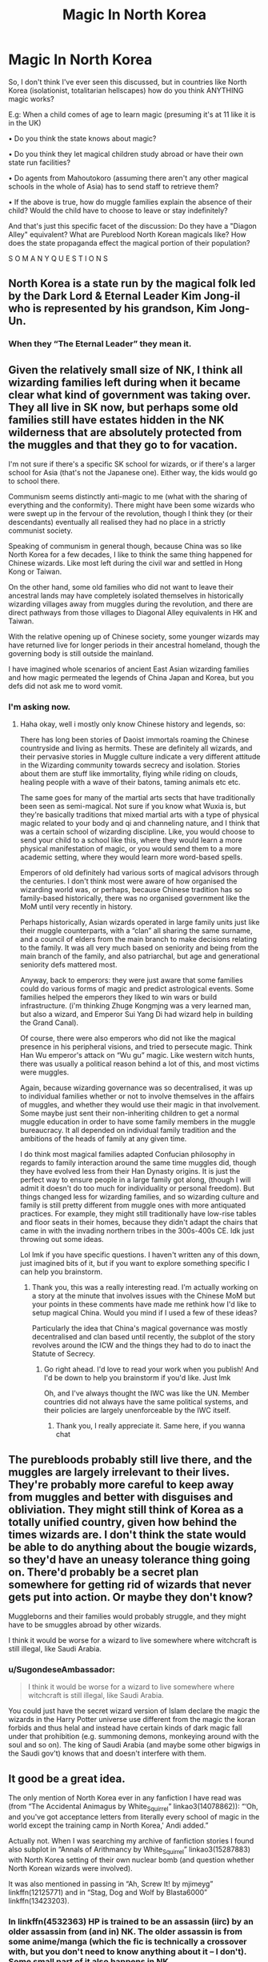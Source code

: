 #+TITLE: Magic In North Korea

* Magic In North Korea
:PROPERTIES:
:Author: RowanWinterlace
:Score: 51
:DateUnix: 1606655848.0
:DateShort: 2020-Nov-29
:FlairText: Discussion
:END:
So, I don't think I've ever seen this discussed, but in countries like North Korea (isolationist, totalitarian hellscapes) how do you think ANYTHING magic works?

E.g: When a child comes of age to learn magic (presuming it's at 11 like it is in the UK)

• Do you think the state knows about magic?

• Do you think they let magical children study abroad or have their own state run facilities?

• Do agents from Mahoutokoro (assuming there aren't any other magical schools in the whole of Asia) has to send staff to retrieve them?

• If the above is true, how do muggle families explain the absence of their child? Would the child have to choose to leave or stay indefinitely?

And that's just this specific facet of the discussion: Do they have a "Diagon Alley" equivalent? What are Pureblood North Korean magicals like? How does the state propaganda effect the magical portion of their population?

S O M A N Y Q U E S T I O N S


** North Korea is a state run by the magical folk led by the Dark Lord & Eternal Leader Kim Jong-il who is represented by his grandson, Kim Jong-Un.
:PROPERTIES:
:Score: 58
:DateUnix: 1606658132.0
:DateShort: 2020-Nov-29
:END:

*** When they “The Eternal Leader” they mean it.
:PROPERTIES:
:Author: ceplma
:Score: 45
:DateUnix: 1606668904.0
:DateShort: 2020-Nov-29
:END:


** Given the relatively small size of NK, I think all wizarding families left during when it became clear what kind of government was taking over. They all live in SK now, but perhaps some old families still have estates hidden in the NK wilderness that are absolutely protected from the muggles and that they go to for vacation.

I'm not sure if there's a specific SK school for wizards, or if there's a larger school for Asia (that's not the Japanese one). Either way, the kids would go to school there.

Communism seems distinctly anti-magic to me (what with the sharing of everything and the conformity). There might have been some wizards who were swept up in the fervour of the revolution, though I think they (or their descendants) eventually all realised they had no place in a strictly communist society.

Speaking of communism in general though, because China was so like North Korea for a few decades, I like to think the same thing happened for Chinese wizards. Like most left during the civil war and settled in Hong Kong or Taiwan.

On the other hand, some old families who did not want to leave their ancestral lands may have completely isolated themselves in historically wizarding villages away from muggles during the revolution, and there are direct pathways from those villages to Diagonal Alley equivalents in HK and Taiwan.

With the relative opening up of Chinese society, some younger wizards may have returned live for longer periods in their ancestral homeland, though the governing body is still outside the mainland.

I have imagined whole scenarios of ancient East Asian wizarding families and how magic permeated the legends of China Japan and Korea, but you defs did not ask me to word vomit.
:PROPERTIES:
:Author: wyanmai
:Score: 26
:DateUnix: 1606659468.0
:DateShort: 2020-Nov-29
:END:

*** I'm asking now.
:PROPERTIES:
:Author: RowanWinterlace
:Score: 8
:DateUnix: 1606659916.0
:DateShort: 2020-Nov-29
:END:

**** Haha okay, well i mostly only know Chinese history and legends, so:

There has long been stories of Daoist immortals roaming the Chinese countryside and living as hermits. These are definitely all wizards, and their pervasive stories in Muggle culture indicate a very different attitude in the Wizarding community towards secrecy and isolation. Stories about them are stuff like immortality, flying while riding on clouds, healing people with a wave of their batons, taming animals etc etc.

The same goes for many of the martial arts sects that have traditionally been seen as semi-magical. Not sure if you know what Wuxia is, but they're basically traditions that mixed martial arts with a type of physical magic related to your body and qi and channeling nature, and I think that was a certain school of wizarding discipline. Like, you would choose to send your child to a school like this, where they would learn a more physical manifestation of magic, or you would send them to a more academic setting, where they would learn more word-based spells.

Emperors of old definitely had various sorts of magical advisors through the centuries. I don't think most were aware of how organised the wizarding world was, or perhaps, because Chinese tradition has so family-based historically, there was no organised government like the MoM until very recently in history.

Perhaps historically, Asian wizards operated in large family units just like their muggle counterparts, with a “clan” all sharing the same surname, and a council of elders from the main branch to make decisions relating to the family. It was all very much based on seniority and being from the main branch of the family, and also patriarchal, but age and generational seniority defs mattered most.

Anyway, back to emperors: they were just aware that some families could do various forms of magic and predict astrological events. Some families helped the emperors they liked to win wars or build infrastructure. (i'm thinking Zhuge Kongmjng was a very learned man, but also a wizard, and Emperor Sui Yang Di had wizard help in building the Grand Canal).

Of course, there were also emperors who did not like the magical presence in his peripheral visions, and tried to persecute magic. Think Han Wu emperor's attack on “Wu gu” magic. Like western witch hunts, there was usually a political reason behind a lot of this, and most victims were muggles.

Again, because wizarding governance was so decentralised, it was up to individual families whether or not to involve themselves in the affairs of muggles, and whether they would use their magic in that involvement. Some maybe just sent their non-inheriting children to get a normal muggle education in order to have some family members in the muggle bureaucracy. It all depended on individual family tradition and the ambitions of the heads of family at any given time.

I do think most magical families adapted Confucian philosophy in regards to family interaction around the same time muggles did, though they have evolved less from their Han Dynasty origins. It is just the perfect way to ensure people in a large family got along, (though I will admit it doesn't do too much for individuality or personal freedom). But things changed less for wizarding families, and so wizarding culture and family is still pretty different from muggle ones with more antiquated practices. For example, they might still traditionally have low-rise tables and floor seats in their homes, because they didn't adapt the chairs that came in with the invading northern tribes in the 300s-400s CE. Idk just throwing out some ideas.

Lol lmk if you have specific questions. I haven't written any of this down, just imagined bits of it, but if you want to explore something specific I can help you brainstorm.
:PROPERTIES:
:Author: wyanmai
:Score: 20
:DateUnix: 1606661793.0
:DateShort: 2020-Nov-29
:END:

***** Thank you, this was a really interesting read. I'm actually working on a story at the minute that involves issues with the Chinese MoM but your points in these comments have made me rethink how I'd like to setup magical China. Would you mind if I used a few of these ideas?

Particularly the idea that China's magical governance was mostly decentralised and clan based until recently, the subplot of the story revolves around the ICW and the things they had to do to inact the Statute of Secrecy.
:PROPERTIES:
:Author: RowanWinterlace
:Score: 9
:DateUnix: 1606664727.0
:DateShort: 2020-Nov-29
:END:

****** Go right ahead. I'd love to read your work when you publish! And I'd be down to help you brainstorm if you'd like. Just lmk

Oh, and I've always thought the IWC was like the UN. Member countries did not always have the same political systems, and their policies are largely unenforceable by the IWC itself.
:PROPERTIES:
:Author: wyanmai
:Score: 8
:DateUnix: 1606666401.0
:DateShort: 2020-Nov-29
:END:

******* Thank you, I really appreciate it. Same here, if you wanna chat
:PROPERTIES:
:Author: RowanWinterlace
:Score: 2
:DateUnix: 1606668936.0
:DateShort: 2020-Nov-29
:END:


** The purebloods probably still live there, and the muggles are largely irrelevant to their lives. They're probably more careful to keep away from muggles and better with disguises and obliviation. They might still think of Korea as a totally unified country, given how behind the times wizards are. I don't think the state would be able to do anything about the bougie wizards, so they'd have an uneasy tolerance thing going on. There'd probably be a secret plan somewhere for getting rid of wizards that never gets put into action. Or maybe they don't know?

Muggleborns and their families would probably struggle, and they might have to be smuggles abroad by other wizards.

I think it would be worse for a wizard to live somewhere where witchcraft is still illegal, like Saudi Arabia.
:PROPERTIES:
:Author: Sneezekitteh
:Score: 6
:DateUnix: 1606693057.0
:DateShort: 2020-Nov-30
:END:

*** u/SugondeseAmbassador:
#+begin_quote
  I think it would be worse for a wizard to live somewhere where witchcraft is still illegal, like Saudi Arabia.
#+end_quote

You could just have the secret wizard version of Islam declare the magic the wizards in the Harry Potter universe use different from the magic the koran forbids and thus helal and instead have certain kinds of dark magic fall under that prohibition (e.g. summoning demons, monkeying around with the soul and so on). The king of Saudi Arabia (and maybe some other bigwigs in the Saudi gov't) knows that and doesn't interfere with them.
:PROPERTIES:
:Author: SugondeseAmbassador
:Score: 3
:DateUnix: 1606755767.0
:DateShort: 2020-Nov-30
:END:


** It good be a great idea.

The only mention of North Korea ever in any fanfiction I have read was (from “The Accidental Animagus by White_Squirrel” linkao3(14078862)): “‘Oh, and you've got acceptance letters from literally every school of magic in the world except the training camp in North Korea,' Andi added.”

Actually not. When I was searching my archive of fanfiction stories I found also subplot in “Annals of Arithmancy by White_Squirrel” linkao3(15287883) with North Korea setting of their own nuclear bomb (and question whether North Korean wizards were involved).

It was also mentioned in passing in “Ah, Screw It! by mjimeyg” linkffn(12125771) and in “Stag, Dog and Wolf by Blasta6000” linkffn(13423203).
:PROPERTIES:
:Author: ceplma
:Score: 11
:DateUnix: 1606668838.0
:DateShort: 2020-Nov-29
:END:

*** In linkffn(4532363) HP is trained to be an assassin (iirc) by an older assassin from (and in) NK. The older assassin is from some anime/manga (which the fic is technically a crossover with, but you don't need to know anything about it -- I don't). Some small part of it also happens in NK.

It is very much, super!harry, and probably a crackfic, but I remember enjoying it, nonetheless.
:PROPERTIES:
:Author: SiSkEr
:Score: 2
:DateUnix: 1606672479.0
:DateShort: 2020-Nov-29
:END:

**** [[https://www.fanfiction.net/s/4532363/1/][*/Harry Potter and the Sun Source/*]] by [[https://www.fanfiction.net/u/1298529/Clell65619][/Clell65619/]]

#+begin_quote
  This is an extremely AU crossover fic that asks the question what might have happened if Petunia Dursley hadn't found a young Harry Potter sleeping on her doorstep on the morning of the 2nd of November 1981. After all, Dumbledore was a bit careless with
#+end_quote

^{/Site/:} ^{fanfiction.net} ^{*|*} ^{/Category/:} ^{Harry} ^{Potter} ^{*|*} ^{/Rated/:} ^{Fiction} ^{M} ^{*|*} ^{/Chapters/:} ^{10} ^{*|*} ^{/Words/:} ^{111,868} ^{*|*} ^{/Reviews/:} ^{2,483} ^{*|*} ^{/Favs/:} ^{9,136} ^{*|*} ^{/Follows/:} ^{5,418} ^{*|*} ^{/Updated/:} ^{5/3/2012} ^{*|*} ^{/Published/:} ^{9/11/2008} ^{*|*} ^{/Status/:} ^{Complete} ^{*|*} ^{/id/:} ^{4532363} ^{*|*} ^{/Language/:} ^{English} ^{*|*} ^{/Genre/:} ^{Adventure/Humor} ^{*|*} ^{/Characters/:} ^{Harry} ^{P.} ^{*|*} ^{/Download/:} ^{[[http://www.ff2ebook.com/old/ffn-bot/index.php?id=4532363&source=ff&filetype=epub][EPUB]]} ^{or} ^{[[http://www.ff2ebook.com/old/ffn-bot/index.php?id=4532363&source=ff&filetype=mobi][MOBI]]}

--------------

*FanfictionBot*^{2.0.0-beta} | [[https://github.com/FanfictionBot/reddit-ffn-bot/wiki/Usage][Usage]] | [[https://www.reddit.com/message/compose?to=tusing][Contact]]
:PROPERTIES:
:Author: FanfictionBot
:Score: 1
:DateUnix: 1606672498.0
:DateShort: 2020-Nov-29
:END:


**** u/Krististrasza:
#+begin_quote
  The older assassin is from some anime/manga (which the fic is technically a crossover with, but you don't need to know anything about it -- I don't).
#+end_quote

No. The older assassin is NOT from "some anime/manga". The older assassin is from the [[https://en.wikipedia.org/wiki/The_Destroyer_(novel_series)][The Destroyer]] series of men's adventure novels and the related [[https://en.wikipedia.org/wiki/Remo_Williams:_The_Adventure_Begins][Remo Williams: The Adventure Begins]] movie.
:PROPERTIES:
:Author: Krististrasza
:Score: 1
:DateUnix: 1606682639.0
:DateShort: 2020-Nov-30
:END:


*** [[https://archiveofourown.org/works/14078862][*/The Accidental Animagus/*]] by [[https://www.archiveofourown.org/users/White_Squirrel/pseuds/White_Squirrel][/White_Squirrel/]]

#+begin_quote
  Harry escapes the Dursleys with a unique bout of accidental magic and eventually winds up at the Grangers' house. Now, he has what he always wanted: a loving family---and he'll need their help to take on the magical world and vanquish the dark lord who has pursued him from birth. Years 1-4.
#+end_quote

^{/Site/:} ^{Archive} ^{of} ^{Our} ^{Own} ^{*|*} ^{/Fandom/:} ^{Harry} ^{Potter} ^{-} ^{J.} ^{K.} ^{Rowling} ^{*|*} ^{/Published/:} ^{2018-03-24} ^{*|*} ^{/Completed/:} ^{2018-04-07} ^{*|*} ^{/Words/:} ^{666696} ^{*|*} ^{/Chapters/:} ^{112/112} ^{*|*} ^{/Comments/:} ^{639} ^{*|*} ^{/Kudos/:} ^{1827} ^{*|*} ^{/Bookmarks/:} ^{484} ^{*|*} ^{/Hits/:} ^{75544} ^{*|*} ^{/ID/:} ^{14078862} ^{*|*} ^{/Download/:} ^{[[https://archiveofourown.org/downloads/14078862/The%20Accidental%20Animagus.epub?updated_at=1587092261][EPUB]]} ^{or} ^{[[https://archiveofourown.org/downloads/14078862/The%20Accidental%20Animagus.mobi?updated_at=1587092261][MOBI]]}

--------------

[[https://archiveofourown.org/works/15287883][*/Annals of Arithmancy/*]] by [[https://www.archiveofourown.org/users/White_Squirrel/pseuds/White_Squirrel][/White_Squirrel/]]

#+begin_quote
  Part 3 of The Arithmancer Series. Hermione won the war, but her career as the world's greatest arithmancer is just beginning. Now, she has places to go, spells to invent, and a family to start. Oh, and a whole lot of dementors to kill.
#+end_quote

^{/Site/:} ^{Archive} ^{of} ^{Our} ^{Own} ^{*|*} ^{/Fandom/:} ^{Harry} ^{Potter} ^{-} ^{J.} ^{K.} ^{Rowling} ^{*|*} ^{/Published/:} ^{2018-07-14} ^{*|*} ^{/Completed/:} ^{2019-03-23} ^{*|*} ^{/Words/:} ^{145613} ^{*|*} ^{/Chapters/:} ^{24/24} ^{*|*} ^{/Comments/:} ^{166} ^{*|*} ^{/Kudos/:} ^{631} ^{*|*} ^{/Bookmarks/:} ^{85} ^{*|*} ^{/Hits/:} ^{12354} ^{*|*} ^{/ID/:} ^{15287883} ^{*|*} ^{/Download/:} ^{[[https://archiveofourown.org/downloads/15287883/Annals%20of%20Arithmancy.epub?updated_at=1578276212][EPUB]]} ^{or} ^{[[https://archiveofourown.org/downloads/15287883/Annals%20of%20Arithmancy.mobi?updated_at=1578276212][MOBI]]}

--------------

[[https://www.fanfiction.net/s/12125771/1/][*/Ah, Screw It!/*]] by [[https://www.fanfiction.net/u/1282867/mjimeyg][/mjimeyg/]]

#+begin_quote
  Harry goes to sleep after the final battle... but he wakes up at his first Welcoming Feast under the Sorting Hat. Harry has been thrown back in time into his eleven-year-old body. If he's going to have suffer through this again, he's going to do all he can to make sure he enjoys himself.
#+end_quote

^{/Site/:} ^{fanfiction.net} ^{*|*} ^{/Category/:} ^{Stargate:} ^{SG-1} ^{+} ^{Harry} ^{Potter} ^{Crossover} ^{*|*} ^{/Rated/:} ^{Fiction} ^{M} ^{*|*} ^{/Chapters/:} ^{37} ^{*|*} ^{/Words/:} ^{229,619} ^{*|*} ^{/Reviews/:} ^{2,943} ^{*|*} ^{/Favs/:} ^{7,917} ^{*|*} ^{/Follows/:} ^{5,618} ^{*|*} ^{/Updated/:} ^{9/15/2016} ^{*|*} ^{/Published/:} ^{8/29/2016} ^{*|*} ^{/Status/:} ^{Complete} ^{*|*} ^{/id/:} ^{12125771} ^{*|*} ^{/Language/:} ^{English} ^{*|*} ^{/Genre/:} ^{Humor/Adventure} ^{*|*} ^{/Download/:} ^{[[http://www.ff2ebook.com/old/ffn-bot/index.php?id=12125771&source=ff&filetype=epub][EPUB]]} ^{or} ^{[[http://www.ff2ebook.com/old/ffn-bot/index.php?id=12125771&source=ff&filetype=mobi][MOBI]]}

--------------

[[https://www.fanfiction.net/s/13423203/1/][*/Stag, Dog and Wolf/*]] by [[https://www.fanfiction.net/u/4384262/Blasta6000][/Blasta6000/]]

#+begin_quote
  What if James Potter killed the Dark Lord on Halloween?
#+end_quote

^{/Site/:} ^{fanfiction.net} ^{*|*} ^{/Category/:} ^{Harry} ^{Potter} ^{*|*} ^{/Rated/:} ^{Fiction} ^{T} ^{*|*} ^{/Chapters/:} ^{9} ^{*|*} ^{/Words/:} ^{23,424} ^{*|*} ^{/Reviews/:} ^{17} ^{*|*} ^{/Favs/:} ^{43} ^{*|*} ^{/Follows/:} ^{61} ^{*|*} ^{/Updated/:} ^{11/17} ^{*|*} ^{/Published/:} ^{11/1/2019} ^{*|*} ^{/id/:} ^{13423203} ^{*|*} ^{/Language/:} ^{English} ^{*|*} ^{/Genre/:} ^{Friendship/Adventure} ^{*|*} ^{/Characters/:} ^{<James} ^{P.,} ^{Lily} ^{Evans} ^{P.>} ^{Sirius} ^{B.,} ^{Remus} ^{L.} ^{*|*} ^{/Download/:} ^{[[http://www.ff2ebook.com/old/ffn-bot/index.php?id=13423203&source=ff&filetype=epub][EPUB]]} ^{or} ^{[[http://www.ff2ebook.com/old/ffn-bot/index.php?id=13423203&source=ff&filetype=mobi][MOBI]]}

--------------

*FanfictionBot*^{2.0.0-beta} | [[https://github.com/FanfictionBot/reddit-ffn-bot/wiki/Usage][Usage]] | [[https://www.reddit.com/message/compose?to=tusing][Contact]]
:PROPERTIES:
:Author: FanfictionBot
:Score: 1
:DateUnix: 1606668870.0
:DateShort: 2020-Nov-29
:END:


** My own headcannon has always has dictatorship countries controlling the magic communities but them being run by the military. What more could a dictator want then have a group of brainwashed magicians that their only goal was to protect the head of state. Especially if they a recruited young you basically have magically SS officers or Hitler youth.
:PROPERTIES:
:Author: gesune
:Score: 4
:DateUnix: 1606707010.0
:DateShort: 2020-Nov-30
:END:


** Wizards are good at keeping Muggles away. They don't need to pay attention to them at all. The government contacts (with the PM or whoever) aren't really necessary, just a courtesy to help make things a bit easier. And it's not like wizards have to worry about Muggle borders

So, aside from the issue of the families of Muggleborns, I don't see a totalitarian regime being any different from any other Muggle government. I'd imagine the wizards either relocate the families somewhere else (like South Korea), or else just take the children and obliviate the families (or make them think the child is dead).
:PROPERTIES:
:Author: Tsorovar
:Score: 3
:DateUnix: 1606713122.0
:DateShort: 2020-Nov-30
:END:


** We didn't explore it in depth, but in the variations my husband and I came up with, we decided that the Communists were not kind to magicals for the most part. China's left and are mostly in Taiwan, for example.

Our take on Korea: one magical government (covers North & South), but 90% of the population lives in S Korea due to the Communists wiping out magical villages.
:PROPERTIES:
:Author: amethyst_lover
:Score: 3
:DateUnix: 1606715311.0
:DateShort: 2020-Nov-30
:END:


** u/carelesslazy:
#+begin_quote
  • Do you think the state knows about magic?
#+end_quote

No. Even if at some point magicals had to inform the muggle head of state, I'm sure they would have wipe that knowledge from existence the moment silly muggle got silly ideas.

#+begin_quote
  • Do you think they let magical children study abroad or have their own state run facilities?
#+end_quote

If by 'they' you mean muggles and muggle state, they have no say.

#+begin_quote
  • Do agents from Mahoutokoro (assuming there aren't any other magical schools in the whole of Asia) has to send staff to retrieve them?
#+end_quote

IDK

#+begin_quote
  • If the above is true, how do muggle families explain the absence of their child? Would the child have to choose to leave or stay indefinitely?
#+end_quote

Any muggle other than child's parents suddenly find themselves inexplicably drawn to something else whenever they question the child's location or occupation.

#+begin_quote
  Do they have a "Diagon Alley" equivalent?
#+end_quote

IDK but there is no reason why they wouldn't have.

#+begin_quote
  What are Pureblood North Korean magicals like?
#+end_quote

IDK

#+begin_quote
  How does the state propaganda effect the magical portion of their population?
#+end_quote

IDK but other than minor number of muggleborns it probably doesn't effect the magicals at all.
:PROPERTIES:
:Author: carelesslazy
:Score: 4
:DateUnix: 1606671903.0
:DateShort: 2020-Nov-29
:END:


** Thanks for the idea. I will write the fanfic centering in North Korea after my exams finished.
:PROPERTIES:
:Author: MieMieJulie
:Score: 2
:DateUnix: 1606682312.0
:DateShort: 2020-Nov-30
:END:


** RemindMe! 3 weeks
:PROPERTIES:
:Author: MieMieJulie
:Score: 2
:DateUnix: 1606682427.0
:DateShort: 2020-Nov-30
:END:

*** I will be messaging you in 21 days on [[http://www.wolframalpha.com/input/?i=2020-12-20%2020:40:27%20UTC%20To%20Local%20Time][*2020-12-20 20:40:27 UTC*]] to remind you of [[https://np.reddit.com/r/HPfanfiction/comments/k39865/magic_in_north_korea/ge2tnto/?context=3][*this link*]]

[[https://np.reddit.com/message/compose/?to=RemindMeBot&subject=Reminder&message=%5Bhttps%3A%2F%2Fwww.reddit.com%2Fr%2FHPfanfiction%2Fcomments%2Fk39865%2Fmagic_in_north_korea%2Fge2tnto%2F%5D%0A%0ARemindMe%21%202020-12-20%2020%3A40%3A27%20UTC][*1 OTHERS CLICKED THIS LINK*]] to send a PM to also be reminded and to reduce spam.

^{Parent commenter can} [[https://np.reddit.com/message/compose/?to=RemindMeBot&subject=Delete%20Comment&message=Delete%21%20k39865][^{delete this message to hide from others.}]]

--------------

[[https://np.reddit.com/r/RemindMeBot/comments/e1bko7/remindmebot_info_v21/][^{Info}]]

[[https://np.reddit.com/message/compose/?to=RemindMeBot&subject=Reminder&message=%5BLink%20or%20message%20inside%20square%20brackets%5D%0A%0ARemindMe%21%20Time%20period%20here][^{Custom}]]
[[https://np.reddit.com/message/compose/?to=RemindMeBot&subject=List%20Of%20Reminders&message=MyReminders%21][^{Your Reminders}]]
[[https://np.reddit.com/message/compose/?to=Watchful1&subject=RemindMeBot%20Feedback][^{Feedback}]]
:PROPERTIES:
:Author: RemindMeBot
:Score: 1
:DateUnix: 1606682468.0
:DateShort: 2020-Nov-30
:END:


** Purged when Kim Il-sung came to power. "Muggleborns" routinely purged, along with their families.

Or it's a magical utopia that keeps the muggles under heel to be used as a resource.

I'm not sure that there could be a middle ground.
:PROPERTIES:
:Author: jeffala
:Score: 1
:DateUnix: 1606687810.0
:DateShort: 2020-Nov-30
:END:
